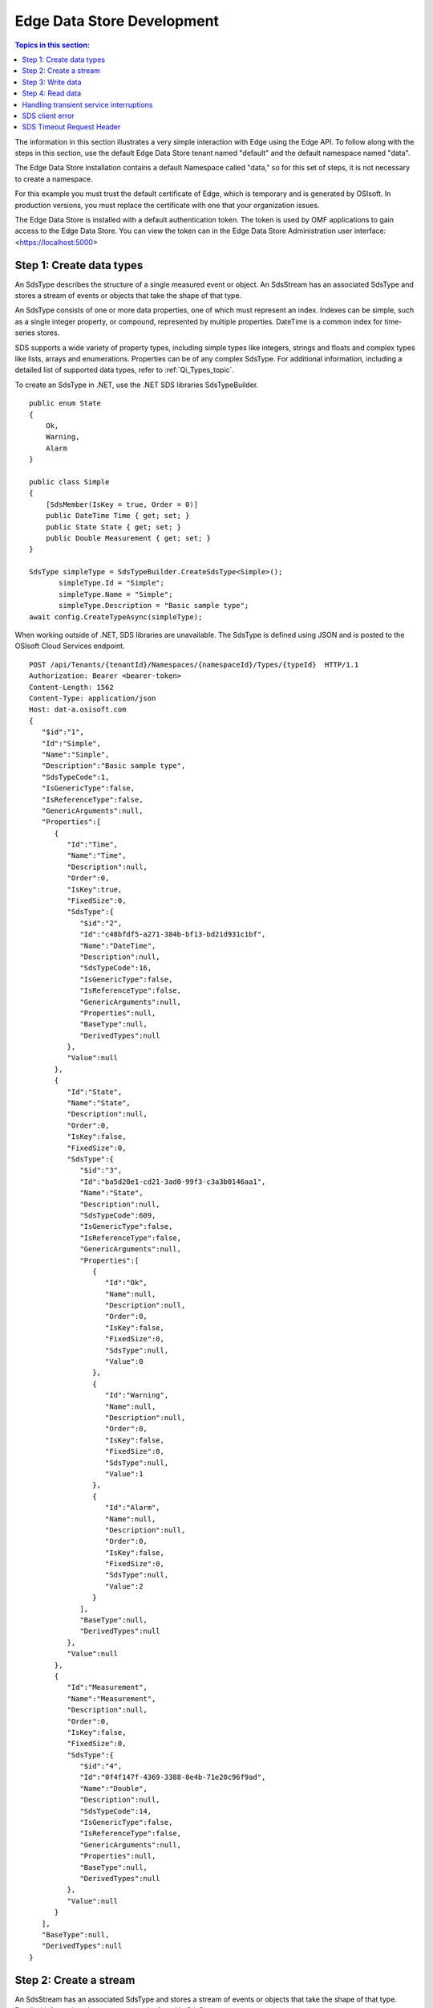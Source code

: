 .. _Edge_dev_topic:

===========================
Edge Data Store Development
===========================

.. contents:: Topics in this section:
    :depth: 3


The information in this section illustrates a very simple interaction with Edge using the Edge API.
To follow along with the steps in this section, use the default Edge Data Store tenant named "default" 
and the default namespace named "data".  


The Edge Data Store installation contains a default Namespace called "data," so for this set of steps, it
is not necessary to create a namespace. 

For this example you must trust the default certificate of Edge, which is temporary and is generated by OSIsoft. 
In production versions, you must replace the certificate with one that your organization issues. 

The Edge Data Store is installed with a default authentication token. The token is used by OMF applications to 
gain access to the Edge Data Store. 
You can view the token can in the Edge Data Store Administration user interface: <https://localhost:5000> 

Step 1: Create data types
-------------------------

An SdsType describes the structure of a single measured event or object. An SdsStream has an associated 
SdsType and stores a stream of events or objects that take the shape of that type.

An SdsType consists of one or more data properties, one of which must represent an index. Indexes can be 
simple, such as a single integer property, or compound, represented by multiple properties. 
DateTime is a common index for time-series stores. 

SDS supports a wide variety of property types, including simple types like integers, strings and floats 
and complex types like lists, arrays and enumerations. Properties can be of any complex SdsType. 
For additional information, including a detailed list of supported data types, refer to :ref:`Qi_Types_topic`.

To create an SdsType in .NET, use the .NET SDS libraries SdsTypeBuilder.

::

  public enum State
  {
      Ok,
      Warning,
      Alarm
  }

  public class Simple
  {
      [SdsMember(IsKey = true, Order = 0)]
      public DateTime Time { get; set; }
      public State State { get; set; }
      public Double Measurement { get; set; }
  }

  SdsType simpleType = SdsTypeBuilder.CreateSdsType<Simple>();
         simpleType.Id = "Simple";
         simpleType.Name = "Simple";
         simpleType.Description = "Basic sample type";
  await config.CreateTypeAsync(simpleType);

When working outside of .NET, SDS libraries are unavailable. The SdsType is defined using JSON and is posted to the OSIsoft Cloud Services endpoint.

::

  POST /api/Tenants/{tenantId}/Namespaces/{namespaceId}/Types/{typeId}  HTTP/1.1
  Authorization: Bearer <bearer-token>
  Content-Length: 1562
  Content-Type: application/json
  Host: dat-a.osisoft.com
  {  
     "$id":"1",
     "Id":"Simple",
     "Name":"Simple",
     "Description":"Basic sample type",
     "SdsTypeCode":1,
     "IsGenericType":false,
     "IsReferenceType":false,
     "GenericArguments":null,
     "Properties":[  
        {  
           "Id":"Time",
           "Name":"Time",
           "Description":null,
           "Order":0,
           "IsKey":true,
           "FixedSize":0,
           "SdsType":{  
              "$id":"2",
              "Id":"c48bfdf5-a271-384b-bf13-bd21d931c1bf",
              "Name":"DateTime",
              "Description":null,
              "SdsTypeCode":16,
              "IsGenericType":false,
              "IsReferenceType":false,
              "GenericArguments":null,
              "Properties":null,
              "BaseType":null,
              "DerivedTypes":null
           },
           "Value":null
        },
        {  
           "Id":"State",
           "Name":"State",
           "Description":null,
           "Order":0,
           "IsKey":false,
           "FixedSize":0,
           "SdsType":{  
              "$id":"3",
              "Id":"ba5d20e1-cd21-3ad0-99f3-c3a3b0146aa1",
              "Name":"State",
              "Description":null,
              "SdsTypeCode":609,
              "IsGenericType":false,
              "IsReferenceType":false,
              "GenericArguments":null,
              "Properties":[  
                 {  
                    "Id":"Ok",
                    "Name":null,
                    "Description":null,
                    "Order":0,
                    "IsKey":false,
                    "FixedSize":0,
                    "SdsType":null,
                    "Value":0
                 },
                 {  
                    "Id":"Warning",
                    "Name":null,
                    "Description":null,
                    "Order":0,
                    "IsKey":false,
                    "FixedSize":0,
                    "SdsType":null,
                    "Value":1
                 },
                 {  
                    "Id":"Alarm",
                    "Name":null,
                    "Description":null,
                    "Order":0,
                    "IsKey":false,
                    "FixedSize":0,
                    "SdsType":null,
                    "Value":2
                 }
              ],
              "BaseType":null,
              "DerivedTypes":null
           },
           "Value":null
        },
        {  
           "Id":"Measurement",
           "Name":"Measurement",
           "Description":null,
           "Order":0,
           "IsKey":false,
           "FixedSize":0,
           "SdsType":{  
              "$id":"4",
              "Id":"0f4f147f-4369-3388-8e4b-71e20c96f9ad",
              "Name":"Double",
              "Description":null,
              "SdsTypeCode":14,
              "IsGenericType":false,
              "IsReferenceType":false,
              "GenericArguments":null,
              "Properties":null,
              "BaseType":null,
              "DerivedTypes":null
           },
           "Value":null
        }
     ],
     "BaseType":null,
     "DerivedTypes":null
  }


Step 2: Create a stream
-----------------------

An SdsStream has an associated SdsType and stores a stream of events or objects that take the shape of that type. 
Detailed information about streams can be found in SdsStreams.

Create an SdsStream of Simple events using the .NET SDS libraries as follows:

::

  SdsStream simpleStream = new SdsStream() 
  {
      Id = "Simple",
      Name = "Simple",
      TypeId = simpleType.Id
  };

  simpleStream = config.CreateStreamAsync(simpleStream);

To create the stream without the libraries, post a JSON representation of the SdsStream to OSIsoft Cloud Services.

::

  POST /api/Tenants/{tenantId}/Namespaces/{namespaceId}/Streams/{streamId}  HTTP/1.1
  Authorization: Bearer <bearer-token>
  Content-Length: 139
  Content-Type: application/json
  Host: dat-a.osisoft.com
  {  
     "$id":"1",
     "Id":"Simple",
     "Name":"Simple",
     "Description":null,
     "TypeId":"Simple",
     "BehaviorId":null,
     "Indexes":null 
  }


Step 3: Write data
------------------

SDS supports many methods for adding and updating data. In this section, you will insert data. 
Inserts fail if events with the same index already exist in the database. Update  
adds new events and replaces existing events.

To insert an event using the .NET SDS libraries:

::

  Simple value = new Simple()
  {
      Time = DateTime.UtcNow,
      State = State.Ok,
      Measurement = 123.45
  };

  await client.InsertValueAsync(simpleStream.Id, value);

To POST a JSON serialized event to the OSIsoft Cloud Services:

::

  POST /api/Tenants/{tenantId}/Namespaces/{namespaceId}/Streams/{streamId}/Data/
  InsertValue  HTTP/1.1
  Authorization: Bearer <bearer-token>
  Content-Length: 57
  Content-Type: application/json
  Host: dat-a.osisoft.com
  {  
     "Time":"2017-08-17T17:21:36.3494129Z",
     "State":0,
     "Measurement":123.45
  }

Additional information about writing data can be found in :ref:`Qi_Writing_Data_topic`.


Step 4: Read data
-----------------

SDS includes many different read methods for retrieving data from streams. In this section, 
you will read the value that was recently written.

Reads typically require an index or indexes. The index in the example is the ``Time`` property of ``Simple``. 
Retrieving the distinct value just written requires ``index`` ``timestamp`` of that value.

Most read calls also require one or more indexes to determine which data to read. 
The simplest way to supply an index is as a string. In .NET a ``DateTime`` index could be supplied as follows:

::

  string index = DateTime.Parse("2017-08-17T17:21:36.3494129Z")
             .ToUniversalTime().ToString("o"); 

To read a value at a distinct index, use the .NET SDS libraries:

::

  value = await client.GetDistinctValueAsync<Simple>(simpleStream.Id, index); 


To read using REST:

::

  GET api/Tenants/{tenantId}/Namespaces/{namespaceId}/Streams/{streamId}/
        Data/GetDistinctValue?index={index} HTTP/1.1
        
  Authorization: Bearer <bearer-token>
  Content-Length: 0
  Content-Type: 
  Host: dat-a.osisoft.com
      
Additional information about reading data can be found in :ref:`Qi_Reading_data_topic`.


Handling transient service interruptions
----------------------------------------

All applications that communicate with remote systems must manage transient faults. 
Temporary service interruptions are a fact of life in real-world cloud applications. 

If you access SDs using the SDS .NET libraries, transient fault handling is built in; 
the SDS client automatically retries error codes identified as transient.

If you access the SDS API directly from the OSIsoft Cloud Services endpoint, you should 
consider creating your own retry logic to automatically retry when encountering errors 
identified as transient.

For SDS, the only error you should retry is Http response code 503: service unavailable. 
An immediate first retry is recommended, followed by an exponential backoff.


SDS client error
---------------

If you access SDS using the .NET libraries, be aware that any non-success responses returned 
to the client are packaged in an SdsHttpClientException, which is an Exception with the following 
additional properties:

::

  string ReasonPhrase
  HttpStatusCode StatusCode
  Dictionary<string, object> Errors 


* The StatusCode provides the HttpStatusCode from the response.
* The ReasonPhrase might provide additional information regarding the cause of the exception. 
  You should always evaluate the ReasonPhrase in addition to the StatusCode to determine the cause of the exception.
* The Errors collection may provide additional specific error information based on the response. For example, 
  if an InsertValues call failed because it conflicted with an existing event in the stream, the index of the 
  conflicting event will be included in this dictionary.

SDS Timeout Request Header
--------------------------

Handling timeout issues can be difficult and confusing in a distributed programming environment. Often, when a client 
times out, the request is terminated before a response is received from the server, resulting in the application being
unaware of the state of the server.

One solution is to use the Request-Timeout header, which is recognized by many OSIsoft Cloud Services. Using the 
header, you can tell the server how long to spend on a particular request before timing out. If possible, the server 
terminates the request if the time it takes to process the request exceeds the timeout value set in the header.

To specify the request timeout value, include the Request-Timeout header and specify the value in seconds.

